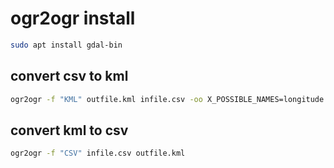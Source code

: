 #+STARTUP: content
* ogr2ogr install

#+begin_src sh
sudo apt install gdal-bin
#+end_src

** convert csv to kml

#+begin_src sh
ogr2ogr -f "KML" outfile.kml infile.csv -oo X_POSSIBLE_NAMES=longitude -oo Y_POSSIBLE_NAMES=latitude
#+end_src

** convert kml to csv

#+begin_src sh
ogr2ogr -f "CSV" infile.csv outfile.kml
#+end_src
